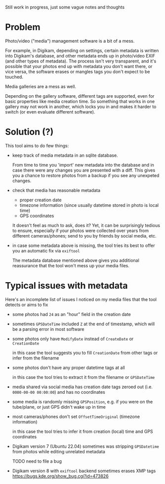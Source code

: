 Still work in progress, just some vague notes and thoughts


* Problem
Photo/video ("media") management software is a bit of a mess.

For example, in Digikam, depending on settings, certain metadata is written into Digikam's database, and other metadata ends up in photo/video EXIF (and other types of metadata).
The process isn't very transparent, and it's possible that your photos end up with metadata you don't want there, or vice versa, the software erases or mangles tags you don't expect to be touched.

Media galleries are a mess as well.

Depending on the gallery software, different tags are supported, even for basic properties like media creation time.
So something that works in one gallery may not work in another, which locks you in and makes it harder to switch (or even evaluate different software).

* Solution (?)
This tool aims to do few things:

- keep track of media metadata in an sqlite database.

  From time to time you 'import' new metadata into the database and in case there were any changes you are presented with a diff. This gives you a chance to restore photos from a backup if you see any unexpeted changes.

- check that media has reasonable metadata

  - proper creation date
  - timezone information (since usually datetime stored in photo is local time)
  - GPS coordinates

  It doesn't feel as much to ask, does it?
  Yet, it can be surprisingly tedious to ensure, especially if your photos were collected over years from different cameras/phones; send to you by friends by social media, etc.

- in case some metadata above is missing, the tool tries its best to offer you an automatic fix via =exiftool=

  The metadata database mentioned above gives you additional reassurance that the tool won't mess up your media files.


* Typical issues with metadata

Here's an incomplete list of issues I noticed on my media files that the tool detects or aims to fix

- some photos had =24= as an "hour" field in the creation date

- sometimes =GPSDateTime= included =Z= at the end of timestamp, which will be a parsing error in most software

- some photos only have =ModifyDate= instead of =CreateDate= or =CreationDate=

  in this case the tool suggests you to fill =CreationDate= from other tags or infer from the filename

- some photos don't have any proper datetime tags at all

  in this case the tool tries to extract it from the filename or =GPSDateTime=

- media shared via social media has creation date tags zeroed out (i.e. =0000-00-00 00:00:00=) and has no coordinates

- some media is randomly missing =GPSPosition=, e.g. if you were on the tube/plane, or just GPS didn't wake up in time

- most cameras/phones don't set =OffsetTimeOriginal= (timezone information)

  in this case the tool tries to infer it from creation (local) time and GPS coordinates

- Digikam version 7 (Ubuntu 22.04) sometimes was stripping =GPSDatetime= from photos while editing unrelated metadata

  TODO need to file a bug

- Digikam version 8 with =exiftool= backend sometimes erases XMP tags [[https://bugs.kde.org/show_bug.cgi?id=473826]]
